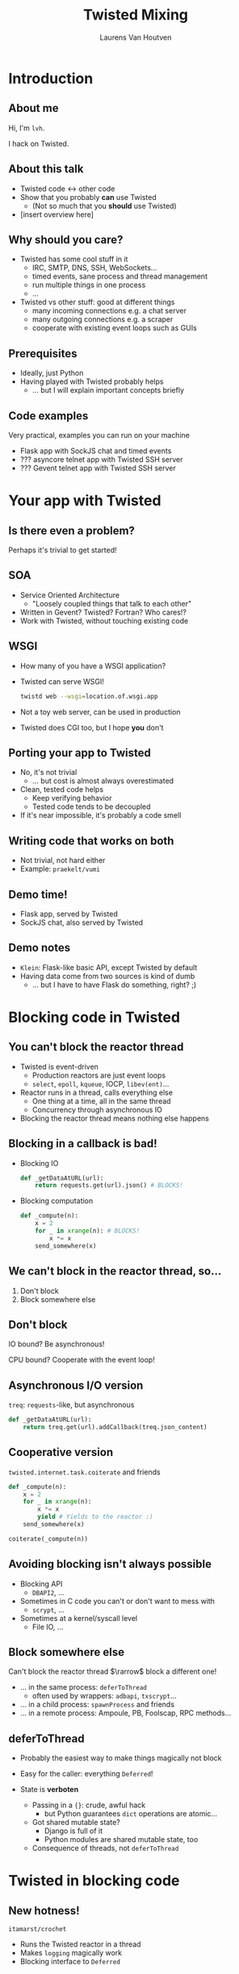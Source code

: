 #+Title: Twisted Mixing
#+Author: Laurens Van Houtven
#+Email: @lvh

#+OPTIONS: toc:nil
#+REVEAL_TRANS: linear
#+REVEAL_THEME: beige

* Introduction
** About me
   Hi, I'm =lvh=.

   I hack on Twisted.
   
** About this talk

   * Twisted code ↔ other code
   * Show that you probably *can* use Twisted
      * (Not so much that you *should* use Twisted)
   * [insert overview here]

** Why should you care?
#+ATTR_REVEAL: :frag roll-in

   * Twisted has some cool stuff in it
     * IRC, SMTP, DNS, SSH, WebSockets...
     * timed events, sane process and thread management
     * run multiple things in one process
     * ...
   * Twisted vs other stuff: good at different things
     * many incoming connections e.g. a chat server
     * many outgoing connections e.g. a scraper
     * cooperate with existing event loops such as GUIs

** Prerequisites
#+ATTR_REVEAL: :frag roll-in

   * Ideally, just Python
   * Having played with Twisted probably helps
       * ... but I will explain important concepts briefly

** Code examples
#+ATTR_REVEAL: :frag roll-in

   Very practical, examples you can run on your machine

   * Flask app with SockJS chat and timed events
   * ??? asyncore telnet app with Twisted SSH server
   * ??? Gevent telnet app with Twisted SSH server

* Your app with Twisted

** Is there even a problem?

   Perhaps it's trivial to get started!

** SOA
#+ATTR_REVEAL: :frag roll-in
   * Service Oriented Architecture
     * "Loosely coupled things that talk to each other"

   * Written in Gevent? Twisted? Fortran? Who cares!?
   * Work with Twisted, without touching existing code

** WSGI
   #+ATTR_REVEAL: :frag roll-in
   * How many of you have a WSGI application?
   * Twisted can serve WSGI!
     #+BEGIN_SRC sh
     twistd web --wsgi=location.of.wsgi.app
     #+END_SRC
   * Not a toy web server, can be used in production
   * Twisted does CGI too, but I hope *you* don't

** Porting your app to Twisted
#+ATTR_REVEAL: :frag roll-in

   * No, it's not trivial
     * ... but cost is almost always overestimated
   * Clean, tested code helps
     * Keep verifying behavior
     * Tested code tends to be decoupled
   * If it's near impossible, it's probably a code smell

** Writing code that works on both

   * Not trivial, not hard either
   * Example: =praekelt/vumi=

** Demo time!

   * Flask app, served by Twisted
   * SockJS chat, also served by Twisted

** Demo notes

   * =Klein=: Flask-like basic API, except Twisted by default
   * Having data come from two sources is kind of dumb
     * ... but I have to have Flask do something, right? ;)

* Blocking code in Twisted

** You can't block the reactor thread
#+ATTR_REVEAL: :frag roll-in
   * Twisted is event-driven
       * Production reactors are just event loops
       * =select=, =epoll=, =kqueue=, IOCP, =libev(ent)=...
   * Reactor runs in a thread, calls everything else
       * One thing at a time, all in the same thread
       * Concurrency through asynchronous IO
   * Blocking the reactor thread means nothing else happens

** Blocking in a callback is bad!
   * Blocking IO
    #+BEGIN_SRC python
    def _getDataAtURL(url):
        return requests.get(url).json() # BLOCKS!
    #+END_SRC

   * Blocking computation
    #+BEGIN_SRC python
    def _compute(n):
        x = 2
        for _ in xrange(n): # BLOCKS!
            x *= x
        send_somewhere(x)
    #+END_SRC

** We can't block in the reactor thread, so...
   1. Don't block
   2. Block somewhere else

** Don't block
   IO bound? Be asynchronous!

   CPU bound? Cooperate with the event loop!

** Asynchronous I/O version
   =treq=: =requests=-like, but asynchronous
   #+BEGIN_SRC python
   def _getDataAtURL(url):
       return treq.get(url).addCallback(treq.json_content)
   #+END_SRC

** Cooperative version
   =twisted.internet.task.coiterate= and friends
   #+BEGIN_SRC python
   def _compute(n):
       x = 2
       for _ in xrange(n):
           x *= x
           yield # Yields to the reactor :)
       send_somewhere(x)

   coiterate(_compute(n))
   #+END_SRC

** Avoiding blocking isn't always possible
   * Blocking API
     * =DBAPI2=, ...
   * Sometimes in C code you can't or don't want to mess with
     * =scrypt=, ...
   * Sometimes at a kernel/syscall level
     * File IO, ...

** Block somewhere else
   Can't block the reactor thread $\rarrow$ block a different one!

   #+ATTR_REVEAL: :frag roll-in
   * ... in the same process: =deferToThread=
     * often used by wrappers: =adbapi=, =txscrypt=...
   * ... in a child process: =spawnProcess= and friends
   * ... in a remote process: Ampoule, PB, Foolscap, RPC methods...

** deferToThread

   #+ATTR_REVEAL: :frag roll-in
   * Probably the easiest way to make things magically not block
   * Easy for the caller: everything =Deferred=!
   * State is *verboten*
     #+ATTR_REVEAL: :frag roll-in
     * Passing in a ={}=: crude, awful hack
       * but Python guarantees =dict= operations are atomic...
     * Got shared mutable state?
       * Django is full of it
       * Python modules are shared mutable state, too
     * Consequence of threads, not =deferToThread=

* Twisted in blocking code

** New hotness!

   =itamarst/crochet=

   * Runs the Twisted reactor in a thread
   * Makes =logging= magically work
   * Blocking interface to =Deferred=

* Twisted in Gevent

** Water and fire, but it works...

   =jyio/geventreactor=

* Recap

** Twisted plays well with others
  * If you want to use Twisted, you probably can
  * That doesn't mean it's a good idea
    * although it probably is ;-)

* Questions?
